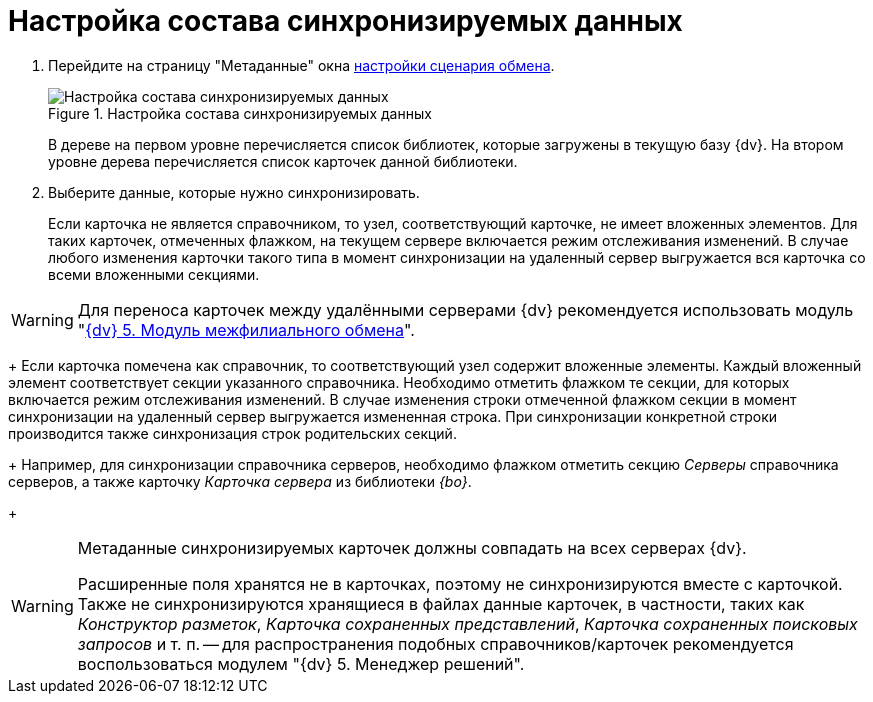 = Настройка состава синхронизируемых данных

. Перейдите на страницу "Метаданные" окна xref:scenario-config.adoc[настройки сценария обмена].
+
.Настройка состава синхронизируемых данных
image::data-composition-settings.png[Настройка состава синхронизируемых данных]
+
В дереве на первом уровне перечисляется список библиотек, которые загружены в текущую базу {dv}. На втором уровне дерева перечисляется список карточек данной библиотеки.
. Выберите данные, которые нужно синхронизировать.
+
Если карточка не является справочником, то узел, соответствующий карточке, не имеет вложенных элементов. Для таких карточек, отмеченных флажком, на текущем сервере включается режим отслеживания изменений. В случае любого изменения карточки такого типа в момент синхронизации на удаленный сервер выгружается вся карточка со всеми вложенными секциями.

[WARNING]
====
Для переноса карточек между удалёнными серверами {dv} рекомендуется использовать модуль "xref:mfo::index.adoc[{dv} 5. Модуль межфилиального обмена]".
====
+
Если карточка помечена как справочник, то соответствующий узел содержит вложенные элементы. Каждый вложенный элемент соответствует секции указанного справочника. Необходимо отметить флажком те секции, для которых включается режим отслеживания изменений. В случае изменения строки отмеченной флажком секции в момент синхронизации на удаленный сервер выгружается измененная строка. При синхронизации конкретной строки производится также синхронизация строк родительских секций.
+
Например, для синхронизации справочника серверов, необходимо флажком отметить секцию _Серверы_ справочника серверов, а также карточку _Карточка сервера_ из библиотеки _{bo}_.
+
[WARNING]
====
Метаданные синхронизируемых карточек должны совпадать на всех серверах {dv}.

Расширенные поля хранятся не в карточках, поэтому не синхронизируются вместе с карточкой. Также не синхронизируются хранящиеся в файлах данные карточек, в частности, таких как _Конструктор разметок_, _Карточка сохраненных представлений_, _Карточка сохраненных поисковых запросов_ и т. п. -- для распространения подобных справочников/карточек рекомендуется воспользоваться модулем "{dv} 5. Менеджер решений".
====
